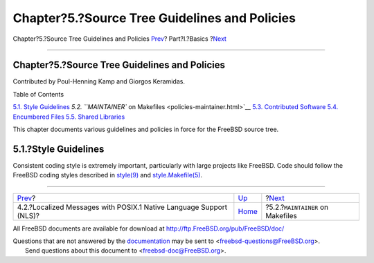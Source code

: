 ==============================================
Chapter?5.?Source Tree Guidelines and Policies
==============================================

.. raw:: html

   <div class="navheader">

Chapter?5.?Source Tree Guidelines and Policies
`Prev <posix-nls.html>`__?
Part?I.?Basics
?\ `Next <policies-maintainer.html>`__

--------------

.. raw:: html

   </div>

.. raw:: html

   <div class="chapter">

.. raw:: html

   <div class="titlepage" xmlns="">

.. raw:: html

   <div>

.. raw:: html

   <div>

Chapter?5.?Source Tree Guidelines and Policies
----------------------------------------------

.. raw:: html

   </div>

.. raw:: html

   <div>

Contributed by Poul-Henning Kamp and Giorgos Keramidas.

.. raw:: html

   </div>

.. raw:: html

   </div>

.. raw:: html

   </div>

.. raw:: html

   <div class="toc">

.. raw:: html

   <div class="toc-title">

Table of Contents

.. raw:: html

   </div>

`5.1. Style Guidelines <policies.html#policies-style>`__
`5.2. ``MAINTAINER`` on Makefiles <policies-maintainer.html>`__
`5.3. Contributed Software <policies-contributed.html>`__
`5.4. Encumbered Files <policies-encumbered.html>`__
`5.5. Shared Libraries <policies-shlib.html>`__

.. raw:: html

   </div>

This chapter documents various guidelines and policies in force for the
FreeBSD source tree.

.. raw:: html

   <div class="sect1">

.. raw:: html

   <div class="titlepage" xmlns="">

.. raw:: html

   <div>

.. raw:: html

   <div>

5.1.?Style Guidelines
---------------------

.. raw:: html

   </div>

.. raw:: html

   </div>

.. raw:: html

   </div>

Consistent coding style is extremely important, particularly with large
projects like FreeBSD. Code should follow the FreeBSD coding styles
described in
`style(9) <http://www.FreeBSD.org/cgi/man.cgi?query=style&sektion=9>`__
and
`style.Makefile(5) <http://www.FreeBSD.org/cgi/man.cgi?query=style.Makefile&sektion=5>`__.

.. raw:: html

   </div>

.. raw:: html

   </div>

.. raw:: html

   <div class="navfooter">

--------------

+-----------------------------------------------------------------------+-------------------------+------------------------------------------+
| `Prev <posix-nls.html>`__?                                            | `Up <Basics.html>`__    | ?\ `Next <policies-maintainer.html>`__   |
+-----------------------------------------------------------------------+-------------------------+------------------------------------------+
| 4.2.?Localized Messages with POSIX.1 Native Language Support (NLS)?   | `Home <index.html>`__   | ?5.2.?\ ``MAINTAINER`` on Makefiles      |
+-----------------------------------------------------------------------+-------------------------+------------------------------------------+

.. raw:: html

   </div>

All FreeBSD documents are available for download at
http://ftp.FreeBSD.org/pub/FreeBSD/doc/

| Questions that are not answered by the
  `documentation <http://www.FreeBSD.org/docs.html>`__ may be sent to
  <freebsd-questions@FreeBSD.org\ >.
|  Send questions about this document to <freebsd-doc@FreeBSD.org\ >.
